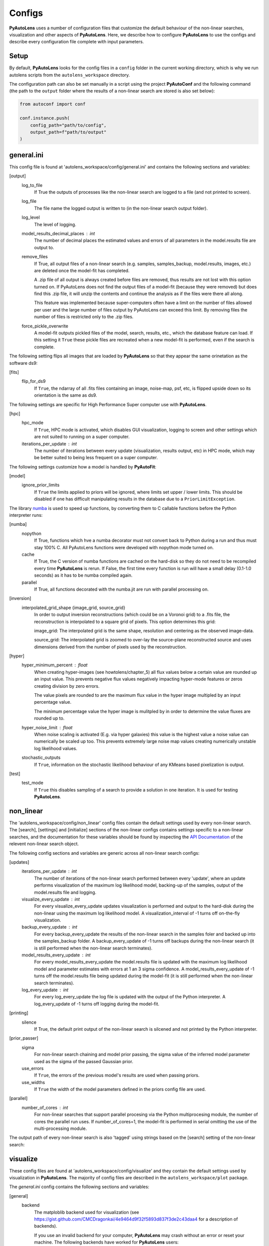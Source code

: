 Configs
=======

**PyAutoLens** uses a number of configuration files that customize the default behaviour of the non-linear searches,
visualization and other aspects of **PyAutoLens**. Here, we describe how to configure **PyAutoLens** to use the configs
and describe every configuration file complete with input parameters.

Setup
-----

By default, **PyAutoLens** looks for the config files in a ``config`` folder in the current working directory, which is
why we run autolens scripts from the ``autolens_workspace`` directory.

The configuration path can also be set manually in a script using the project **PyAutoConf** and the following
command (the path to the ``output`` folder where the results of a non-linear search are stored is also set below):

.. code-block:: bash

    from autoconf import conf

    conf.instance.push(
        config_path="path/to/config",
        output_path=f"path/to/output"
    )

general.ini
-----------

This config file is found at 'autolens_workspace/config/general.ini' and contains the following sections and variables:

[output]
    log_to_file
        If True the outputs of processes like the non-linear search are logged to a file (and not printed to screen).
    log_file
        The file name the logged output is written to (in the non-linear search output folder).
    log_level
        The level of logging.
    model_results_decimal_places : int
        The number of decimal places the estimated values and errors of all parameters in the model.results file are
        output to.
    remove_files
        If True, all output files of a non-linear search (e.g. samples, samples_backup, model.results, images, etc.)
        are deleted once the model-fit has completed.

        A .zip file of all output is always created before files are removed, thus results are not lost with this
        option turned on. If PyAutoLens does not find the output files of a model-fit (because they were removed) but
        does find this .zip file, it will unzip the contents and continue the analysis as if the files were
        there all along.

        This feature was implemented because super-computers often have a limit on the number of files allowed per
        user and the large number of files output by PyAutoLens can exceed this limit. By removing files the
        number of files is restricted only to the .zip files.
    force_pickle_overwrite
        A model-fit outputs pickled files of the model, search, results, etc., which the database feature can load.
        If this setting it ``True`` these pickle files are recreated when a new model-fit is performed, even if
        the search is complete.

The following setting flips all images that are loaded by **PyAutoLens** so that they appear the same orinetation as
the software ds9:

[fits]
    flip_for_ds9
        If ``True``, the ndarray of all .fits files containing an image, noise-map, psf, etc, is flipped upside down
        so its orientation is the same as ds9.

The following settings are specific for High Performance Super computer use with **PyAutoLens**.

[hpc]
    hpc_mode
        If ``True``, HPC mode is activated, which disables GUI visualization, logging to screen and other settings which
        are not suited to running on a super computer.
    iterations_per_update : int
        The number of iterations between every update (visualization, results output, etc) in HPC mode, which may be
        better suited to being less frequent on a super computer.

The following settings customize how a model is handled by **PyAutoFit**:

[model]
    ignore_prior_limits
        If ``True`` the limits applied to priors will be ignored, where limits set upper / lower limits. This should be
        disabled if one has difficult manipulating results in the database due to a ``PriorLimitException``.

The library `numba <https://github.com/numba/numba>`_ is used to speed up functions, by converting them to C callable
functions before the Python interpreter runs:

[numba]
    nopython
        If True, functions which hve a numba decorator must not convert back to Python during a run and thus must stay
        100% C. All PyAutoLens functions were developed with nopython mode turned on.
    cache
        If True, the C version of numba functions are cached on the hard-disk so they do not need to be
        recompiled every time **PyAutoLens** is rerun. If False, the first time every function is run will have a small
        delay (0.1-1.0 seconds) as it has to be numba compiled again.
    parallel
        If True, all functions decorated with the numba.jit are run with parallel processing on.

[inversion]
    interpolated_grid_shape {image_grid, source_grid}
        In order to output inversion reconstructions (which could be on a Voronoi grid) to a .fits file, the
        reconstruction is interpolated to a square grid of pixels. This option determines this grid:

        image_grid: The interpolated grid is the same shape, resolution and centering as the observed image-data.

        source_grid: The interpolated grid is zoomed to over-lay the source-plane reconstructed source and uses
        dimensions derived from the number of pixels used by the reconstruction.

[hyper]
    hyper_minimum_percent : float
        When creating hyper-images (see howtolens/chapter_5) all flux values below a certain value are rounded up an input
        value. This prevents negative flux values negatively impacting hyper-mode features or zeros creating division
        by zero errors.

        The value pixels are rounded to are the maximum flux value in the hyper image multipled by an input percentage
        value.

        The minimum percentage value the hyper image is mulitpled by in order to determine the value fluxes are rounded
        up to.
    hyper_noise_limit : float
        When noise scaling is activated (E.g. via hyper galaxies) this value is the highest value a noise value can
        numerically be scaled up too. This prevents extremely large noise map values creating numerically unstable
        log likelihood values.
    stochastic_outputs
        If ``True``, information on the stochastic likelihood behaviour of any KMeans based pixelization is output.

[test]
    test_mode
        If ``True`` this disables sampling of a search to provide a solution in one iteration. It is used for testing
        **PyAutoLens**.


non_linear
----------

The 'autolens_workspace/config/non_linear' config files contain the default settings used by every non-linear search.
The [search], [settings] and [initialize] sections of the non-linear configs contains settings specific to a
non-linear searches, and the documentation for these variables should be found by inspecting the
`API Documentation <https://pyautolens.readthedocs.io/en/latest/api/api.html>`_ of the relevent non-linear search
object.

The following config sections and variables are generic across all non-linear search configs:

[updates]
   iterations_per_update : int
        The number of iterations of the non-linear search performed between every 'update', where an update performs
        visualization of the maximum log likelihood model, backing-up of the samples, output of the model.results
        file and logging.
   visualize_every_update : int
        For every visualize_every_update updates visualization is performed and output to the hard-disk during the
        non-linear using the maximum log likelihood model. A visualization_interval of -1 turns off on-the-fly
        visualization.
   backup_every_update : int
        For every backup_every_update the results of the non-linear search in the samples foler and backed up into the
        samples_backup folder. A backup_every_update of -1 turns off backups during the non-linear search (it is still
        performed when the non-linear search terminates).
   model_results_every_update : int
        For every model_results_every_update the model.results file is updated with the maximum log likelihood model
        and parameter estimates with errors at 1 an 3 sigma confidence. A model_results_every_update of -1 turns off
        the model.results file being updated during the model-fit (it is still performed when the non-linear search
        terminates).
   log_every_update : int
        For every log_every_update the log file is updated with the output of the Python interpreter. A
        log_every_update of -1 turns off logging during the model-fit.

[printing]
    silence
        If True, the default print output of the non-linear search is silcened and not printed by the Python
        interpreter.

[prior_passer]
    sigma
        For non-linear search chaining and model prior passing, the sigma value of the inferred model parameter used
        as the sigma of the passed Gaussian prior.
    use_errors
        If ``True``, the errors of the previous model's results are used when passing priors.
    use_widths
        If ``True`` the width of the model parameters defined in the priors config file are used.

[parallel]
    number_of_cores : int
        For non-linear searches that support parallel procesing via the Python multiprocesing module, the number of
        cores the parallel run uses. If number_of_cores=1, the model-fit is performed in serial omitting the use
        of the multi-processing module.

The output path of every non-linear search is also 'tagged' using strings based on the [search] setting of the
non-linear search:

visualize
---------

These config files are found at 'autolens_workspace/config/visualize' and they contain the default settings used by
visualization in **PyAutoLens**. The majority of config files are described in the ``autolens_workspace/plot`` package.

The *general.ini* config contains the following sections and variables:

[general]
    backend
        The matploblib backend used for visualization (see
        https://gist.github.com/CMCDragonkai/4e9464d9f32f5893d837f3de2c43daa4 for a description of backends).

        If you use an invalid backend for your computer, **PyAutoLens** may crash without an error or reset your machine.
        The following backends have worked for **PyAutoLens** users:

        TKAgg (default)

        Qt5Agg (works on new MACS)

        Qt4Agg

        WXAgg

        WX

        Agg (outputs to .fits / .png but doesn't'display figures during a run on your computer screen)

The ``plots.ini`` config file customizes every image that is output to hard-disk during a model-fit.

The ``include.ini`` config file customizes every feature that appears on plotted images by default (e.g. crtiical
curves, a mask, light profile centres, etc.).

priors
------

These config files are found at 'autolens_workspace/config/priors' and they contain the default priors and related
variables for every light profile and mass profile when it is used as a model. They appear as follows:

.. code-block:: bash

    "SphIsothermal": {
        "einstein_radius": {
            "type": "Uniform",
            "lower_limit": 0.0,
            "upper_limit": 4.0,
            "width_modifier": {
                "type": "Absolute",
                "value": 0.2
            },
            "gaussian_limits": {
                "lower": 0.0,
                "upper": "inf"
            }
        }

The sections of this example config set the following:

json config
    type {Uniform, Gaussian, LogUniform}
        The default prior given to this parameter when used by the non-linear search. In the example above, a
        UniformPrior is used with lower_limit of 0.0 and upper_limit of 4.0. A GaussianPrior could be used by
        putting "Gaussian" in the "type" box, with "mean" and "sigma" used to set the default values. Any prior can be
        set in an analogous fashion (see the example configs).
    width_modifier
        When the results of a search are passed to a subsequent search to set up the priors of its non-linear search,
        this entry describes how the Prior is passed. For a full description of prior passing, checkout the examples
        in 'autolens_workspace/examples/complex/linking'.
    gaussian_limits
        When the results of a search are passed to a subsequent search, they are passed using a GaussianPrior. The
        gaussian_limits set the physical lower and upper limits of this GaussianPrior, such that parameter samples
        can not go beyond these limits.

notation
--------

The notation configs define the labels of every model parameter and its derived quantities, which are used when 
visualizing results (for example labeling the axis of the PDF triangle plots output by a non-linear search).

Two examples using the 1D data fitting example for the config file **label.ini** are:

[label]
    centre_0
        The label given to that parameter for non-linear search plots using that parameter, e.g. cornerplot PDF plots.
        For example, if centre_1=x, the plot axis will be labeled 'x'.

[superscript]
    EllIsothermal
        The superscript used on certain plots that show the results of different model-components. For example, if
        EllIsothermal=mass, plots where the EllIsothermal are plotted will have a superscript `mass`.

The **label_format.ini** config file specifies the format certain parameters are output as in output files like the
*model.results* file. This uses standard Python formatting strings.

grids
-----

**radial_minimum.ini**

The calculation of many quantities from light profiles and mass profiles, for example their image, convergence
or deflection angles are ill-defined at (y,x) coordinates (0.0, 0.0). This can lead **PyAutoLens** to crash if not
handled carefully.

The *radial_minimum.ini* config file defines, for every profile, the values coordinates at (0.0, 0.0) are rounded to
to prevent these numerical issues. For example, if the value of a profile is 1e-8, than input coordinates of (0.0, 0.0)
will be rounded to values (1e-8, 0.0).